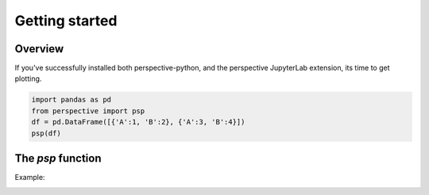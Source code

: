 ===============
Getting started
===============

Overview
===============
If you've successfully installed both perspective-python, and the perspective JupyterLab extension, its time to get plotting.

.. code:: python3

    import pandas as pd
    from perspective import psp
    df = pd.DataFrame([{'A':1, 'B':2}, {'A':3, 'B':4}])
    psp(df)

.. image:: ./img/grid1.png
    :scale: 100%
    :alt: grid1.png

The `psp` function
==================
.. function:: def psp(data, view='hypergrid', columns=None, rowpivots=None, columnpivots=None, aggregates=None, settings=False):

    '''Render a perspective javascript widget in jupyter

    :param data: data {dataframe or live source} -- The static or live datasource
    :type data: dataframe

    :param view: what view to use. available in the enum View. default: hypergrid
    :type view: str/View
     
    :param columns: what columns to display
    :type columns: list of strings
    :param rowpivots: what names to use as rowpivots
    :type rowpivots: list of strings
    :param columnpivots: what names to use as columnpivots
    :type columnpivots: list of strings
    :param aggregates: dictionary of name to aggregate type (either string or enum Aggregate)
    :type aggregates: dict(str, str or Aggregate)
    :param settings: display settings
    :type settings: boolean
    :rtype: IPython.display object

Example:

.. image:: ./img/scatter1.png
    :scale: 100%
    :alt: scatter1.png
